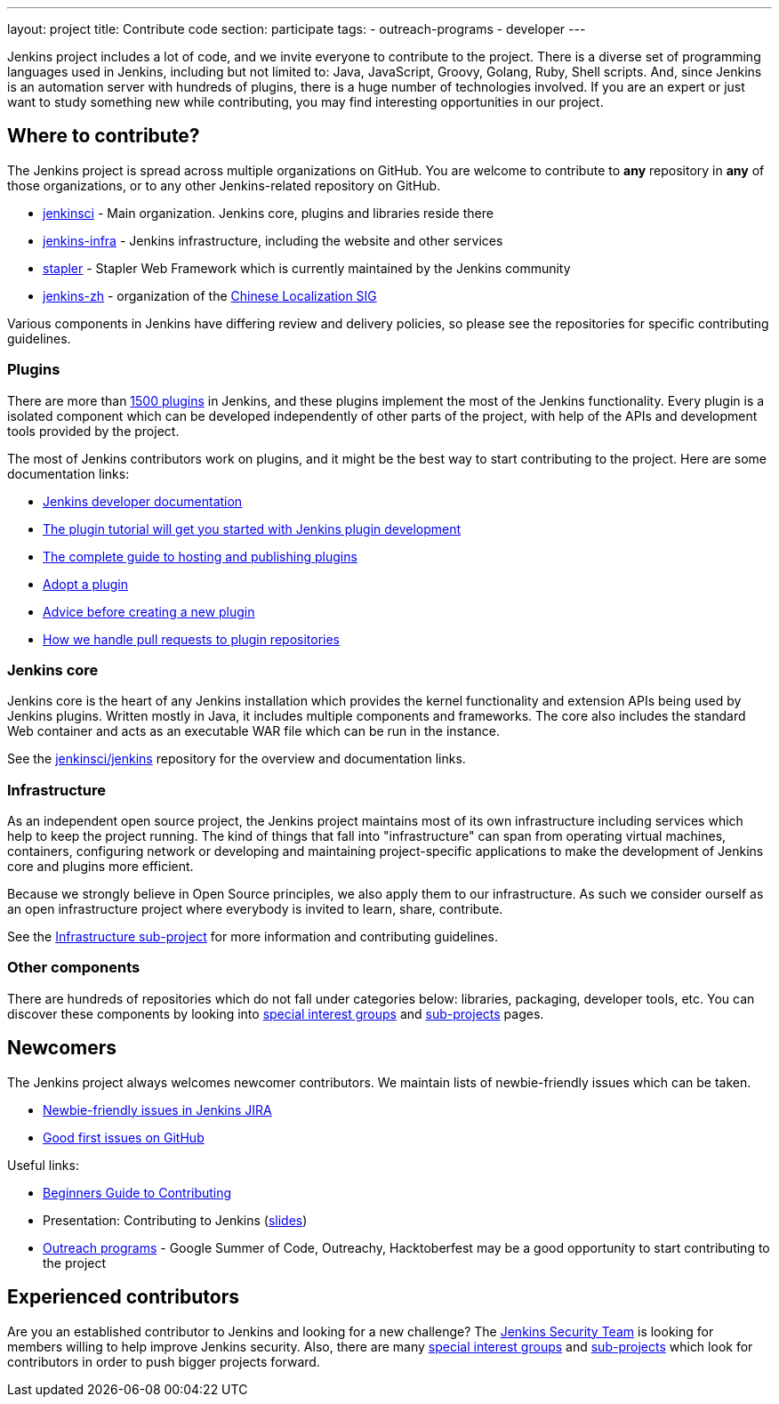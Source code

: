 ---
layout: project
title: Contribute code
section: participate
tags:
  - outreach-programs
  - developer
---

Jenkins project includes a lot of code, and we invite everyone to contribute to the project.
There is a diverse set of programming languages used in Jenkins,
including but not limited to: Java, JavaScript, Groovy, Golang, Ruby, Shell scripts.
And, since Jenkins is an automation server with hundreds of plugins, there is a huge number of technologies involved.
If you are an expert or just want to study something new while contributing,
you may find interesting opportunities in our project.

== Where to contribute?

The Jenkins project is spread across multiple organizations on GitHub.
You are welcome to contribute to **any** repository in **any** of those organizations, or to any other Jenkins-related repository on GitHub.

* https://github.com/jenkinsci[jenkinsci] - Main organization. Jenkins core, plugins and libraries reside there
* https://github.com/jenkins-infra[jenkins-infra] - Jenkins infrastructure, including the website and other services
* https://github.com/stapler/[stapler] - Stapler Web Framework which is currently maintained by the Jenkins community
* https://github.com/jenkins-zh[jenkins-zh] - organization of the link:/sigs/chinese-localization/[Chinese Localization SIG]

Various components in Jenkins have differing review and delivery policies,
so please see the repositories for specific contributing guidelines.

=== Plugins

There are more than link:https://plugins.jenkins.io[1500 plugins] in Jenkins,
and these plugins implement the most of the Jenkins functionality.
Every plugin is a isolated component which can be developed independently of other parts of the project,
with help of the APIs and development tools provided by the project.

The most of Jenkins contributors work on plugins, and it might be the best way to start contributing to the project.
Here are some documentation links:

* link:/doc/developer/[Jenkins developer documentation]
* https://wiki.jenkins.io/display/JENKINS/Plugin+tutorial[The plugin tutorial will get you started with Jenkins plugin development]
* https://wiki.jenkins.io/display/JENKINS/Hosting+Plugins[The complete guide to hosting and publishing plugins]
* https://wiki.jenkins.io/display/JENKINS/Adopt+a+Plugin[Adopt a plugin]
* https://wiki.jenkins.io/display/JENKINS/Before+starting+a+new+plugin[Advice before creating a new plugin]
* https://wiki.jenkins.io/display/JENKINS/Pull+Request+to+Repositories[How we handle pull requests to plugin repositories]

=== Jenkins core

Jenkins core is the heart of any Jenkins installation which provides the kernel functionality and extension APIs being used by Jenkins plugins.
Written mostly in Java, it includes multiple components and frameworks.
The core also includes the standard Web container and acts as an executable WAR file which can be run in the instance.

See the link:https://github.com/jenkinsci/jenkins[jenkinsci/jenkins] repository for the overview and documentation links.

=== Infrastructure

As an independent open source project, the Jenkins project maintains most of its own infrastructure including services which help to keep the project running. 
The kind of things that fall into "infrastructure" can span from operating virtual machines, containers, configuring network or developing and maintaining project-specific applications to make the development of Jenkins core and plugins more efficient.

Because we strongly believe in Open Source principles, we also apply them to our infrastructure. 
As such we consider ourself as an open infrastructure project where everybody is invited to learn, share, contribute.

See the link:/projects/infrastructure/[Infrastructure sub-project] for more information and contributing guidelines.

=== Other components

There are hundreds of repositories which do not fall under categories below:
libraries, packaging, developer tools, etc.
You can discover these components by looking into link:/sigs[special interest groups] and link:/projects[sub-projects] pages.

////
TODO(oleg_nenashev): Expand this section?
////

== Newcomers

The Jenkins project always welcomes newcomer contributors.
We maintain lists of newbie-friendly issues which can be taken.

* link:https://issues.jenkins-ci.org/issues/?jql=labels%20%3D%20newbie-friendly%20and%20status%20in%20(Open%2C%20%22To%20Do%22%2C%20Reopened)[Newbie-friendly issues in Jenkins JIRA]
* link:https://github.com/search?q=org%3Ajenkinsci+org%3Ajenkins-infra+is%3Aissue+is%3Aopen+label%3A%22good+first+issue%22[Good first issues on GitHub]

Useful links:

* link:https://wiki.jenkins.io/display/JENKINS/Beginners+Guide+to+Contributing#BeginnersGuidetoContributing-Areyouinterestedinwritingcode%3F[Beginners Guide to Contributing]
* Presentation: Contributing to Jenkins (link:https://docs.google.com/presentation/d/1JHgVzWZAx95IsUAZp8OoyCQGGkrCjzUd7eblwd1Y-hA/edit?usp=sharing[slides])
* link:/sigs/advocacy-and-outreach/outreach-programs/[Outreach programs] - Google Summer of Code, Outreachy, Hacktoberfest may be a good opportunity to start contributing to the project

== Experienced contributors

Are you an established contributor to Jenkins and looking for a new challenge?
The link:/security#team[Jenkins Security Team] is looking for members willing to help improve Jenkins security.
Also, there are many link:/sigs[special interest groups] and link:/projects[sub-projects] which look for contributors 
in order to push bigger projects forward.

////
TODO: delete?
* https://wiki.jenkins.io/display/JENKINS/Instructions+for+Committers[Instructions for committers]
* https://wiki.jenkins.io/display/JENKINS/GitHub+commit+messages[On writing GitHub commit messages]
* https://wiki.jenkins.io/display/JENKINS/Introduction

////